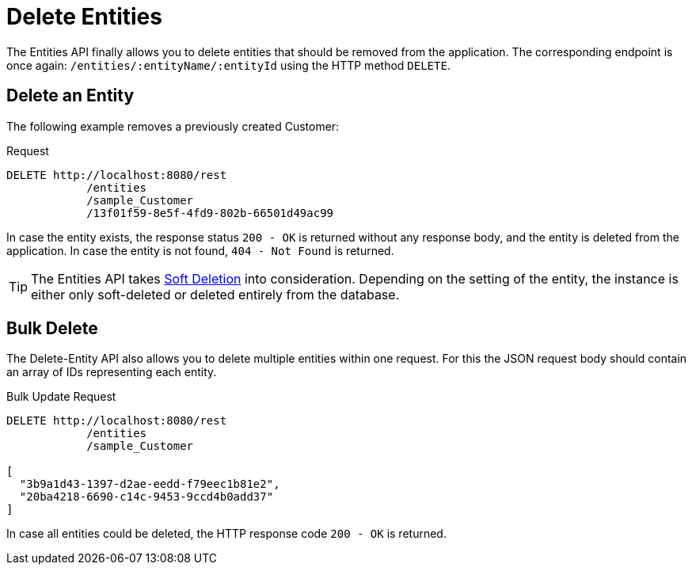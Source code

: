 = Delete Entities

The Entities API finally allows you to delete entities that should be removed from the application. The corresponding endpoint is once again: `/entities/:entityName/:entityId` using the HTTP method `DELETE`.

[[delete-entity]]
== Delete an Entity

The following example removes a previously created Customer:

[source, http request]
.Request
----
DELETE http://localhost:8080/rest
            /entities
            /sample_Customer
            /13f01f59-8e5f-4fd9-802b-66501d49ac99
----

In case the entity exists, the response status `200 - OK` is returned without any response body, and the entity is deleted from the application. In case the entity is not found, `404 - Not Found` is returned.

TIP: The Entities API takes xref:data-model:soft-deletion.adoc[Soft Deletion] into consideration. Depending on the setting of the entity, the instance is either only soft-deleted or deleted entirely from the database.

[[bulk-delete]]
== Bulk Delete

The Delete-Entity API also allows you to delete multiple entities within one request. For this the JSON request body should contain an array of IDs representing each entity.

[source, http request]
.Bulk Update Request
----
DELETE http://localhost:8080/rest
            /entities
            /sample_Customer

[
  "3b9a1d43-1397-d2ae-eedd-f79eec1b81e2",
  "20ba4218-6690-c14c-9453-9ccd4b0add37"
]
----

In case all entities could be deleted, the HTTP response code `200 - OK` is returned.

////
NOTE: All entities of the Bulk API are processed as part of one database transaction. This means if there is a validation violation in at least one of the entities, none of the entities will be created at all.
////